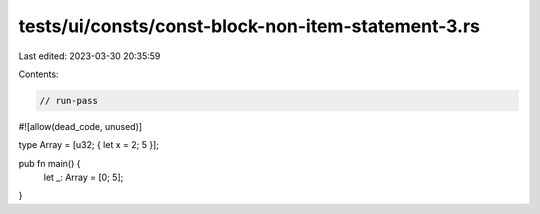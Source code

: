 tests/ui/consts/const-block-non-item-statement-3.rs
===================================================

Last edited: 2023-03-30 20:35:59

Contents:

.. code-block:: rs

    // run-pass
#![allow(dead_code, unused)]

type Array = [u32; {  let x = 2; 5 }];

pub fn main() {
    let _: Array = [0; 5];
}


